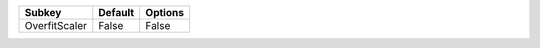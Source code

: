 ============= ======= =======
Subkey        Default Options
============= ======= =======
OverfitScaler False   False  
============= ======= =======